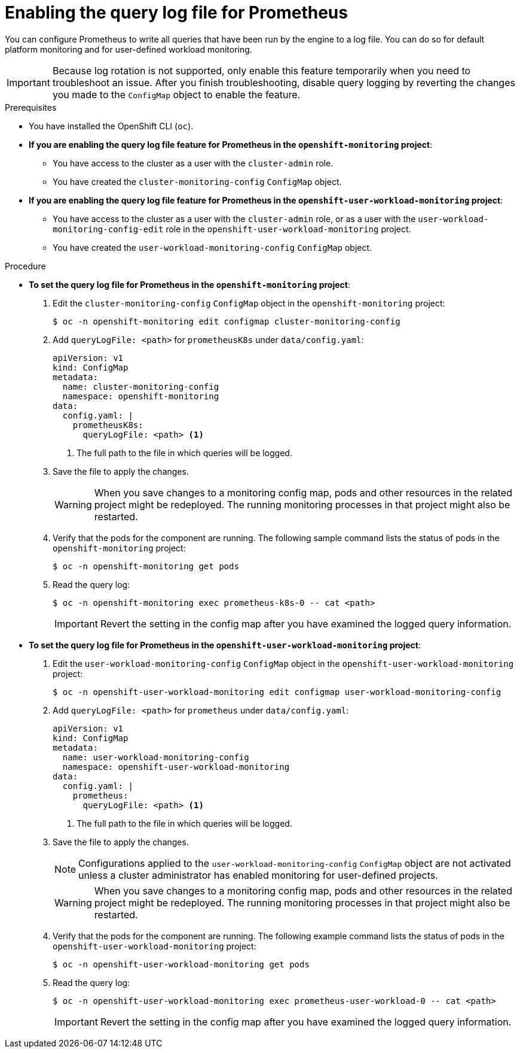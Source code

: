 // Module included in the following assemblies:
//
// * monitoring/configuring-the-monitoring-stack.adoc

:_content-type: PROCEDURE
[id="setting-query-log-file-for-prometheus_{context}"]
= Enabling the query log file for Prometheus

[role="_abstract"]
You can configure Prometheus to write all queries that have been run by the engine to a log file. You can do so for default platform monitoring and for user-defined workload monitoring.

[IMPORTANT]
====
Because log rotation is not supported, only enable this feature temporarily when you need to troubleshoot an issue. After you finish troubleshooting, disable query logging by reverting the changes you made to the `ConfigMap` object to enable the feature.
====

.Prerequisites

* You have installed the OpenShift CLI (`oc`).
* *If you are enabling the query log file feature for Prometheus in the `openshift-monitoring` project*:
** You have access to the cluster as a user with the `cluster-admin` role.
** You have created the `cluster-monitoring-config` `ConfigMap` object.
* *If you are enabling the query log file feature for Prometheus in the `openshift-user-workload-monitoring` project*:
** You have access to the cluster as a user with the `cluster-admin` role, or as a user with the `user-workload-monitoring-config-edit` role in the `openshift-user-workload-monitoring` project.
** You have created the `user-workload-monitoring-config` `ConfigMap` object.

.Procedure

** *To set the query log file for Prometheus in the `openshift-monitoring` project*:
. Edit the `cluster-monitoring-config` `ConfigMap` object in the `openshift-monitoring` project:
+
[source,terminal]
----
$ oc -n openshift-monitoring edit configmap cluster-monitoring-config
----
+
. Add `queryLogFile: <path>` for `prometheusK8s` under `data/config.yaml`:
+
[source,yaml]
----
apiVersion: v1
kind: ConfigMap
metadata:
  name: cluster-monitoring-config
  namespace: openshift-monitoring
data:
  config.yaml: |
    prometheusK8s:
      queryLogFile: <path> <1>
----
<1> The full path to the file in which queries will be logged.
+
. Save the file to apply the changes.
+
[WARNING]
====
When you save changes to a monitoring config map, pods and other resources in the related project might be redeployed. The running monitoring processes in that project might also be restarted.
====
+
. Verify that the pods for the component are running. The following sample command lists the status of pods in the `openshift-monitoring` project:
+
[source,terminal]
----
$ oc -n openshift-monitoring get pods
----
+
. Read the query log:
+
[source,terminal]
----
$ oc -n openshift-monitoring exec prometheus-k8s-0 -- cat <path>
----
+
[IMPORTANT]
====
Revert the setting in the config map after you have examined the logged query information.
====

** *To set the query log file for Prometheus in the `openshift-user-workload-monitoring` project*:
. Edit the `user-workload-monitoring-config` `ConfigMap` object in the `openshift-user-workload-monitoring` project:
+
[source,terminal]
----
$ oc -n openshift-user-workload-monitoring edit configmap user-workload-monitoring-config
----
+
. Add `queryLogFile: <path>` for `prometheus` under `data/config.yaml`:
+
[source,yaml]
----
apiVersion: v1
kind: ConfigMap
metadata:
  name: user-workload-monitoring-config
  namespace: openshift-user-workload-monitoring
data:
  config.yaml: |
    prometheus:
      queryLogFile: <path> <1>
----
<1> The full path to the file in which queries will be logged.
+
. Save the file to apply the changes.
+
[NOTE]
====
Configurations applied to the `user-workload-monitoring-config` `ConfigMap` object are not activated unless a cluster administrator has enabled monitoring for user-defined projects.
====
+
[WARNING]
====
When you save changes to a monitoring config map, pods and other resources in the related project might be redeployed. The running monitoring processes in that project might also be restarted.
====
+
. Verify that the pods for the component are running. The following example command lists the status of pods in the `openshift-user-workload-monitoring` project:
+
[source,terminal]
----
$ oc -n openshift-user-workload-monitoring get pods
----
+
. Read the query log:
+
[source,terminal]
----
$ oc -n openshift-user-workload-monitoring exec prometheus-user-workload-0 -- cat <path>
----
+
[IMPORTANT]
====
Revert the setting in the config map after you have examined the logged query information.
====
